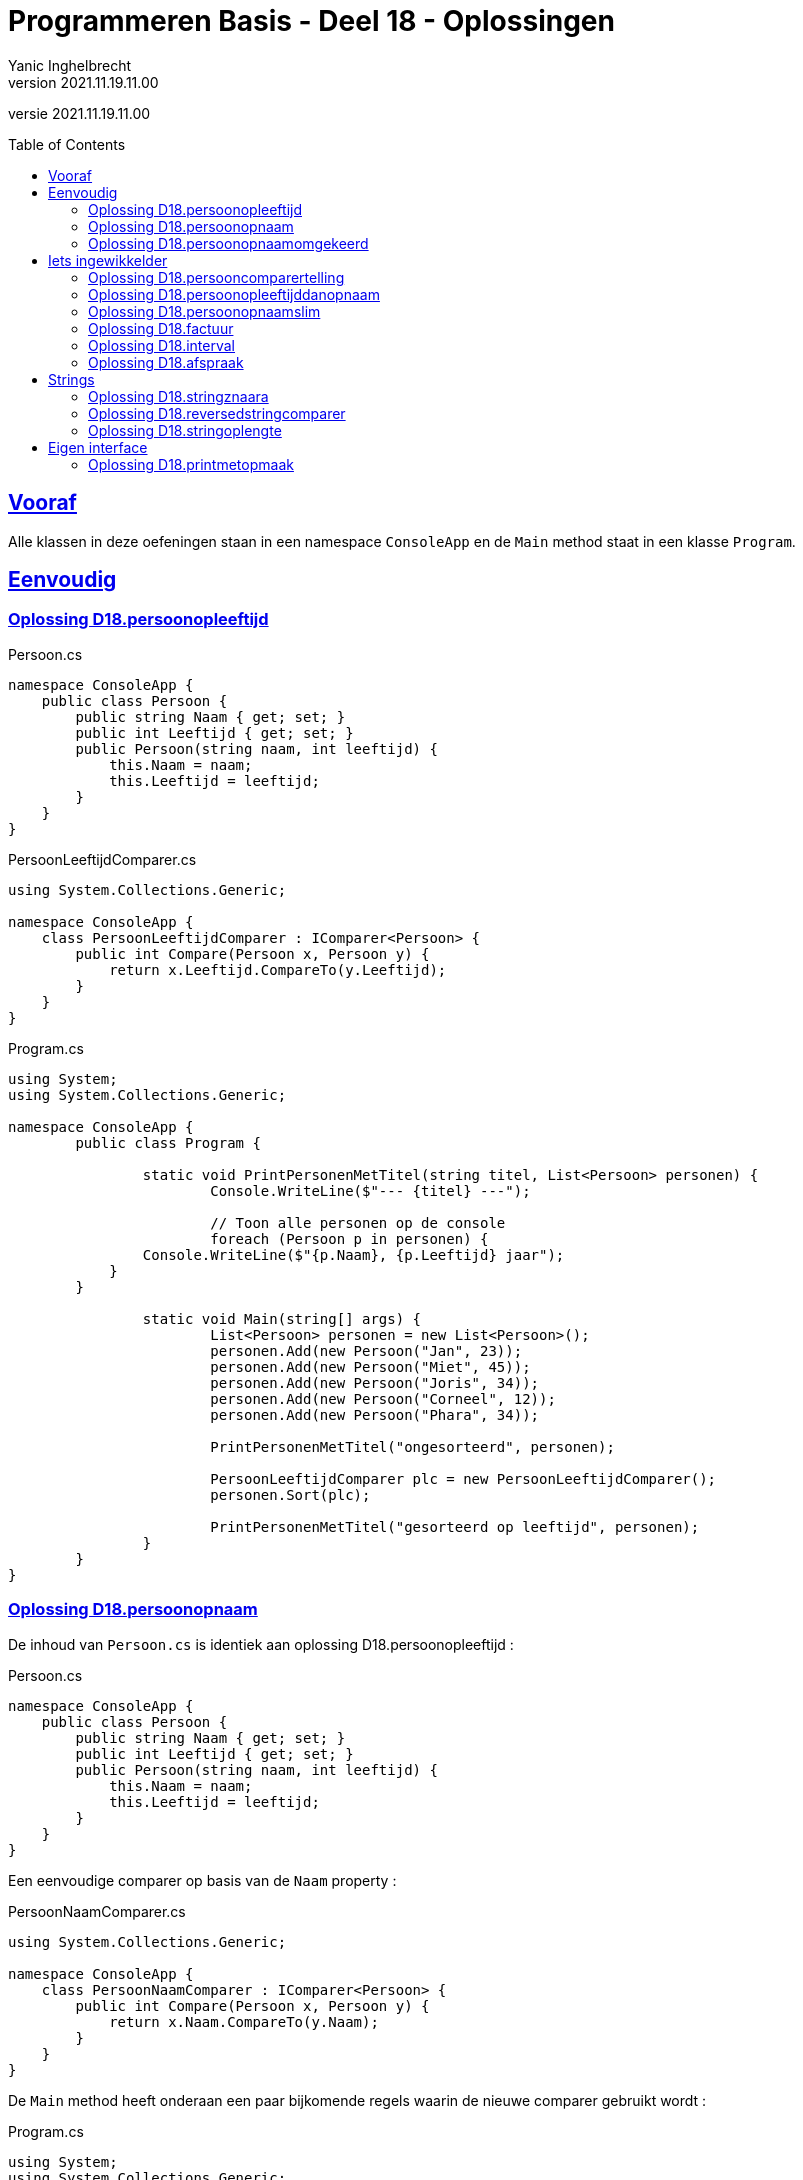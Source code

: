 = Programmeren Basis - Deel 18 - Oplossingen
Yanic Inghelbrecht
v2021.11.19.11.00
// toc and section numbering
:toc: preamble
:toclevels: 4
// geen auto section numbering voor oefeningen (handigere titels en toc)
//:sectnums: 
:sectlinks:
:sectnumlevels: 4
// source code formatting
:prewrap!:
:source-highlighter: rouge
:source-language: csharp
:rouge-style: github
:rouge-css: class
// inject css for highlights using docinfo
:docinfodir: ../common
:docinfo: shared-head
// folders
:imagesdir: images
:url-verdieping: ../{docname}-verdieping/{docname}-verdieping.adoc
// experimental voor kdb: en btn: macro's van AsciiDoctor
:experimental:

//preamble
[.text-right]
versie {revnumber}


 
== Vooraf

Alle klassen in deze oefeningen staan in een namespace `ConsoleApp` en de `Main` method staat in een klasse `Program`.



== Eenvoudig



=== Oplossing D18.persoonopleeftijd

.Persoon.cs
[source,csharp,linenums]
----
namespace ConsoleApp {
    public class Persoon {
        public string Naam { get; set; }
        public int Leeftijd { get; set; }
        public Persoon(string naam, int leeftijd) {
            this.Naam = naam;
            this.Leeftijd = leeftijd;
        }
    }
}
----

.PersoonLeeftijdComparer.cs
[source,csharp,linenums]
----
using System.Collections.Generic;

namespace ConsoleApp {
    class PersoonLeeftijdComparer : IComparer<Persoon> {
        public int Compare(Persoon x, Persoon y) {
            return x.Leeftijd.CompareTo(y.Leeftijd);
        }
    }
}
----

.Program.cs
[source,csharp,linenums]
----
using System;
using System.Collections.Generic;

namespace ConsoleApp {
	public class Program {

		static void PrintPersonenMetTitel(string titel, List<Persoon> personen) {
			Console.WriteLine($"--- {titel} ---");

			// Toon alle personen op de console
			foreach (Persoon p in personen) {
                Console.WriteLine($"{p.Naam}, {p.Leeftijd} jaar");
            }
        }

		static void Main(string[] args) {
			List<Persoon> personen = new List<Persoon>();
			personen.Add(new Persoon("Jan", 23));
			personen.Add(new Persoon("Miet", 45));
			personen.Add(new Persoon("Joris", 34));
			personen.Add(new Persoon("Corneel", 12));
			personen.Add(new Persoon("Phara", 34));
			
			PrintPersonenMetTitel("ongesorteerd", personen);

			PersoonLeeftijdComparer plc = new PersoonLeeftijdComparer();
			personen.Sort(plc);
			
			PrintPersonenMetTitel("gesorteerd op leeftijd", personen);
		}
	}
}
----



=== Oplossing D18.persoonopnaam

De inhoud van `Persoon.cs` is identiek aan oplossing D18.persoonopleeftijd :

.Persoon.cs
[source,csharp,linenums]
----
namespace ConsoleApp {
    public class Persoon {
        public string Naam { get; set; }
        public int Leeftijd { get; set; }
        public Persoon(string naam, int leeftijd) {
            this.Naam = naam;
            this.Leeftijd = leeftijd;
        }
    }
}
----

Een eenvoudige comparer op basis van de `Naam` property :

.PersoonNaamComparer.cs
[source,csharp,linenums]
----
using System.Collections.Generic;

namespace ConsoleApp {
    class PersoonNaamComparer : IComparer<Persoon> {
        public int Compare(Persoon x, Persoon y) {
            return x.Naam.CompareTo(y.Naam);
        }
    }
}
----

De `Main` method heeft onderaan een paar bijkomende regels waarin de nieuwe comparer gebruikt wordt :

.Program.cs
[source,csharp,linenums]
----
using System;
using System.Collections.Generic;

namespace ConsoleApp {
	public class Program {

		static void PrintPersonenMetTitel(string titel, List<Persoon> personen) {
			Console.WriteLine($"--- {titel} ---");

			foreach (Persoon p in personen) {
                Console.WriteLine($"{p.Naam}, {p.Leeftijd} jaar");
            }
        }

		static void Main(string[] args) {
			List<Persoon> personen = new List<Persoon>();
			personen.Add(new Persoon("Jan", 23));
			personen.Add(new Persoon("Miet", 45));
			personen.Add(new Persoon("Joris", 34));
			personen.Add(new Persoon("Corneel", 12));
			personen.Add(new Persoon("Phara", 34));
			
			PrintPersonenMetTitel("ongesorteerd", personen);

			PersoonLeeftijdComparer plc = new PersoonLeeftijdComparer();
			personen.Sort(plc);
			
			PrintPersonenMetTitel("gesorteerd op leeftijd", personen);

			PersoonNaamComparer pnc = new PersoonNaamComparer();	// <1>
			personen.Sort(pnc);										// <1>

			PrintPersonenMetTitel("gesorteerd op naam", personen);	// <1>
		}
	}
}
----
<1> regels die werden toegevoegd


=== Oplossing D18.persoonopnaamomgekeerd

Bij deze oplossing is het belangrijk je te realiseren dat 

* de return values van `Compare` methods bij sorteren a->z versus z->a zijn elkaars tegengestelde 

Deze tabel toont alle mogelijkheden van `Compare` voor de `x` en `y` parameters en de return value :

[%autowidth]
|====
^a| alfabetische volgorde ^| return value van `Compare` bij a -> z ^| return value van `Compare` bij z->a

| `x` komt voor `y` ^| `< 0` ^| `> 0`
| `x` is hetzelfde als `y` ^| `== 0` ^| `== 0`
| `x` komt na `y` ^| `> 0` ^| `< 0`
|====

Bijvoorbeeld, indien `x` het woord "aap" is en `y` het woord `zebra`, dan moet de `Compare` method 

* bij sorteren a->z een return value < 0 produceren, want "aap" komt dan voor "zebra"
* bij sorteren z->a een return value > 0 produceren,want "zebra" komt dan voor "aap"

Een oplossing waarin we de code van PersoonNaamComparer aanpassen door gewoon een `-` voor de return value plaatsen :

.PersoonNaamComparer.cs
[source,csharp,linenums]
----
using System.Collections.Generic;

namespace ConsoleApp {
    class PersoonNaamComparer : IComparer<Persoon> {
        public int Compare(Persoon x, Persoon y) {
            return - x.Naam.CompareTo(y.Naam); // <1>
        }
    }
}
----
<1> enkel deze regel werd aangepast (let op het `-` teken vooraan)

Een oplossing waarin we de code van PersoonNaamComparer aanpassen door `x` en `y` om te wisselen in de `CompareTo` opdracht.

.PersoonNaamComparer.cs
[source,csharp,linenums]
----
using System.Collections.Generic;

namespace ConsoleApp {
    class PersoonNaamComparer : IComparer<Persoon> {
        public int Compare(Persoon x, Persoon y) {
            return y.Naam.CompareTo(x.Naam); // <1>
        }
    }
}
----
<1> enkel deze regel werd aangepast (let op de posities van `x` en `y`)



== Iets ingewikkelder



=== Oplossing D18.persooncomparertelling

.PersoonLeeftijdComparer.cs
[source,csharp,linenums]
----
using System.Collections.Generic;

namespace ConsoleApp {
    class PersoonLeeftijdComparer : IComparer<Persoon> {
        public int Compare(Persoon x, Persoon y) {
			System.Console.WriteLine($"   {x.Naam} en {y.Naam} worden vergeleken"); // <1>
            return x.Leeftijd.CompareTo(y.Leeftijd);
        }
    }
}
----
<1> output opdracht toegevoegd.

.PersoonNaamComparer.cs
[source,csharp,linenums]
----
using System.Collections.Generic;

namespace ConsoleApp {
    class PersoonNaamComparer : IComparer<Persoon> {
        public int Compare(Persoon x, Persoon y) {
			System.Console.WriteLine($"   {x.Naam} en {y.Naam} worden vergeleken"); // <1>
            return x.Naam.CompareTo(y.Naam);
        }
    }
}
----
<1> output opdracht toegevoegd.

[source,csharp,linenums]
----
using System;
using System.Collections.Generic;

namespace ConsoleApp {
	public class Program {

		static void PrintPersonenMetTitel(string titel, List<Persoon> personen) {
			Console.WriteLine($"--- {titel} ---");

			foreach (Persoon p in personen) {
                Console.WriteLine($"{p.Naam}, {p.Leeftijd} jaar");
            }
        }

		static void Main(string[] args) {
			List<Persoon> personen = new List<Persoon>();
			personen.Add(new Persoon("Jan", 23));
			personen.Add(new Persoon("Miet", 45));
			personen.Add(new Persoon("Joris", 34));
			personen.Add(new Persoon("Corneel", 12));
			personen.Add(new Persoon("Phara", 34));
			
			PrintPersonenMetTitel("ongesorteerd", personen);

			PersoonLeeftijdComparer plc = new PersoonLeeftijdComparer();
			personen.Sort(plc);
			
			PrintPersonenMetTitel("gesorteerd op leeftijd", personen);

			PersoonNaamComparer pnc = new PersoonNaamComparer();
			personen.Sort(pnc);

			PrintPersonenMetTitel("gesorteerd op naam", personen);

			personen.Sort(pnc);												// <1>
			
			PrintPersonenMetTitel("nogmaals gesorteerd op naam", personen);	// <1>

		}
	}
}
----
<1> regels die werden toegevoegd om de lijst *nogmaals* op naam te sorteren.



=== Oplossing D18.persoonopleeftijddanopnaam



[source,csharp,linenums]
----
using System.Collections.Generic;

namespace ConsoleApp {
    class PersoonLeeftijdDanNaamComparer : IComparer<Persoon> {
        public int Compare(Persoon x, Persoon y) {
		
            int result = x.Leeftijd.CompareTo(y.Leeftijd); // <1>
        
			if (result == 0) { 
				// gelijke leeftijd, dus vergelijk Naam
                result = x.Naam.CompareTo(y.Naam);         // <2>
            }
			
            return result;
        }
    }
}
----
<1> vergelijk de leeftijden
<2> i.g.v. gelijke leeftijden, vergelijk de namen

.Program.cs
[source,csharp,linenums]
----
using System;
using System.Collections.Generic;

namespace ConsoleApp {
    public class Program {

        static void PrintPersonenMetTitel(string titel, List<Persoon> personen) {
            Console.WriteLine($"--- {titel} ---");

            foreach (Persoon p in personen) {
                Console.WriteLine($"{p.Naam}, {p.Leeftijd} jaar");
            }
        }

        static void Main(string[] args) {

            List<Persoon> personen = new List<Persoon>();
            personen.Add(new Persoon("Mietje", 12));
            personen.Add(new Persoon("Jantje", 12));
            personen.Add(new Persoon("Phara", 34));
            personen.Add(new Persoon("Corneel", 12));
            personen.Add(new Persoon("Joris", 34));

            PrintPersonenMetTitel("ongesorteerd", personen);

            PersoonLeeftijdDanNaamComparer plc = new PersoonLeeftijdDanNaamComparer();
            personen.Sort(plc);

            PrintPersonenMetTitel("gesorteerd op leeftijd dan naam", personen);
        }
    }
}
----

Om stabiel te sorteren i.g.v. een onstabiel algoritme, zou je een comparer ook informatie kunnen meegeven over de posities van alle elementen, bv. de ganse `List<Persoon>`.

Bij "gelijke" personen zou de comparer dan kunnen kijken naar de onderlinge positie van de elementen, bv.

.PersoonNaamComparerStable.cs
[source,csharp,linenums]
----

public class PersoonNaamComparerStable : IComparer<Persoon> {

	private List<Persoon> _list;

	public PersoonNameComparerStable(List<Persoon> personen) {
		this._list = personen;
	}

    public int Compare(Persoon x, Persoon y) {
		int result = x.Naam.CompareTo(y.Naam);
		if (result == 0) { // <1>
			int indexX = this._list.IndexOf(x);
			int indexY = this._list.IndexOf(y);
			result = indexX.CompareTo(indexY);
		}
		return result;
	}
}
----
<1> i.g.v. een gelijke naam, worden de posities in de lijst vergeleken.

[WARNING]
====
Dit lijkt een goed idee, maar bedenk dat de `IndexOf` method om de posities op te zoeken niet erg efficiënt werkt in een lijst. Dit zal de efficiëntie van het sorteer algoritme volledig onderuit halen.
====

Niet erg praktisch dus, maar het is eens een mooie demonstratie dat comparers volwaardige objecten zijn en soms ook wat 'intelligentie' kunnen bevatten. 

[TIP]
====
Comparers zijn dus niet altijd quasi lege klassen met enkel een `Compare` implementatie!
====



=== Oplossing D18.persoonopnaamslim

De klasse `PersoonNaamComparerSlim` houdt in een `bool` dataveld `_isNormaleVolgorde` bij wat de gewenste volgorde is :

.PersoonNaamComparerSlim.cs
[source,csharp,linenums]
----
using System.Collections.Generic;

namespace ConsoleApp {
    class PersoonNaamComparerSlim : IComparer<Persoon> {

        private bool _isNormaleVolgorde; // normaal = sorteren van a->z

        public PersoonNaamComparerSlim(bool isNormaleVolgorde) {
            this._isNormaleVolgorde = isNormaleVolgorde;
        }

        public int Compare(Persoon x, Persoon y) {
            int result;
            if (this._isNormaleVolgorde) { // <1>
                // sorteren van a->z
                result = x.Naam.CompareTo(y.Naam); // <2>
            } else {
                // sorteren van z->a
                result = y.Naam.CompareTo(x.Naam); // <2>
            }
            return result;
        }
    }
}
----
<1> de waarde van `this._isNormaleVolgorde` bepaalt hoe we de elementen vergelijken.
<2> merk op dat `x` en `y` in deze beide regels van plaats verwisseld werden

.Program.cs
[source,csharp,linenums]
----
using System;
using System.Collections.Generic;

namespace ConsoleApp {
    public class Program {

        static void PrintPersonenMetTitel(string titel, List<Persoon> personen) {
            Console.WriteLine($"--- {titel} ---");

            foreach (Persoon p in personen) {
                Console.WriteLine($"{p.Naam}, {p.Leeftijd} jaar");
            }
        }

        static void Main(string[] args) {

            List<Persoon> personen = new List<Persoon>();
            personen.Add(new Persoon("Jan", 23));
            personen.Add(new Persoon("Miet", 45));
            personen.Add(new Persoon("Joris", 34));
            personen.Add(new Persoon("Corneel", 12));
            personen.Add(new Persoon("Phara", 34));
            PrintPersonenMetTitel("ongesorteerd", personen);

            PersoonNaamComparerSlim pncs1 = new PersoonNaamComparerSlim(true);  // <1>
            personen.Sort(pncs1);
            PrintPersonenMetTitel("gesorteerd op naam a->z", personen);

            PersoonNaamComparerSlim pncs2 = new PersoonNaamComparerSlim(false); // <2>
            personen.Sort(pncs2);
            PrintPersonenMetTitel("gesorteerd op naam z->a", personen);
        }
    }
}
----
<1> een naam comparer voor a->z volgorde
<2> een naam comparer voor z->a volgorde


=== Oplossing D18.factuur

Voor deze oefening is er geen voorbeeld oplossing beschikbaar.


=== Oplossing D18.interval

Voor deze oefening is er geen voorbeeld oplossing beschikbaar.


=== Oplossing D18.afspraak

Voor deze oefening is er geen voorbeeld oplossing beschikbaar.


== Strings


=== Oplossing D18.stringznaara

.StringComparerOmgekeerd.cs
[source,csharp,linenums]
----
using System.Collections.Generic;

namespace ConsoleApp {
    class StringComparerOmgekeerd : IComparer<string> {
        public int Compare(string x,  string y) {
            return -x.CompareTo(y);
        }
    }
}
----

.Program.cs
[source,csharp,linenums]
----
using System;
using System.Collections.Generic;

namespace ConsoleApp {
    public class Program {
	
        static void Main(string[] args) {

            List<string> woorden = new List<string> { "kAT", "Aap", "kat", "HOND", "varken", "zebra", "hondshaai", "aap", "grinch", "varkenshaasje", "hond"};
			
			// Sorteer alfabetisch, van a->z
            woorden.Sort(); // <1>
            Console.WriteLine(String.Join(", ", woorden));

			// Sorteer van z->a
            woorden.Sort(new StringComparerOmgekeerd());
            Console.WriteLine(String.Join(", ", woorden));
        }
    }
}
----
<1> Merk op dat er hier geen comparer voor nodig hebben!



=== Oplossing D18.reversedstringcomparer

.ReversedStringComparer.cs
[source,csharp,linenums]
----
using System;
using System.Collections.Generic;

namespace ConsoleApp {
    class ReversedStringComparer : IComparer<string> {
	
        static private string ReverseText(String text) {
            string result = "";
            foreach (char c in text) {
                result = c + result;
            }
            return result;
        }

        public int Compare(string x, string y) {
            string reverseX = ReverseText(x);
            string reverseY = ReverseText(y);
            return reverseX.CompareTo(reverseY); // <1>
        }
    }
}
----
<1> we gebruiken de achterstevoren versie van `x` en `y`.

.Program.cs
[source,csharp,linenums]
----
using System;
using System.Collections.Generic;

namespace ConsoleApp {
    public class Program {
	
        static void Main(string[] args) {

            List<string> woorden = new List<string> { "kAT", "Aap", "kat", "HOND", "varken", "zebra", "hondshaai", "aap", "grinch", "varkenshaasje", "hond", "rothond"};

			// Sorteer alfabetisch, van a->z
            woorden.Sort();
            Console.WriteLine(String.Join(", ", woorden));

			// Sorteer achterstevoren versies
            woorden.Sort(new ReversedStringComparer());
            Console.WriteLine(String.Join(", ", woorden));
        }
    }
}
----



=== Oplossing D18.stringoplengte

.StringLengteComparer.cs
[source,csharp,linenums]
----
using System.Collections.Generic;

namespace ConsoleApp {
    class StringLengteComparer : IComparer<string> {
        public int Compare(string x, string y) {
            // Vergelijk de lengte van x en y
            int result = x.Length.CompareTo(y.Length);
            if (result==0) {
                // beide strings zijn even lang, vergelijk ze alfabetisch
                result = x.CompareTo(y);
            }
            return result;
        }
    }
}
----

Program.cs
[source,csharp,linenums]
----
using System;
using System.Collections.Generic;

namespace ConsoleApp {
    public class Program {

        static void Main(string[] args) {

            List<string> woorden = new List<string> { "grinch", "hond", "kat", "zebra", "aap", "musti" };

			// Sorteer alfabetisch, van a->z
            woorden.Sort();
            Console.WriteLine(String.Join(", ", woorden));

			// Sorteer op lengte
            woorden.Sort(new StringLengteComparer());
            Console.WriteLine(String.Join(", ", woorden));
        }
    }
}
----



== Eigen interface



=== Oplossing D18.printmetopmaak


.IStyle.cs
[source,csharp,linenums]
----
namespace ConsoleApp {
    interface IStyle {
        public string getStyledTextFor(string text); // <1>
    }
}
----
<1> dit kon je afleiden uit de `PrintStyled` method in klasse `Program`.


.AllCapsStyle.cs
[source,csharp,linenums]
----
namespace ConsoleApp {
    class AllCapsStyle : IStyle {
        public string getStyledTextFor(string text) {
            string result = text.ToUpper();
            return result;
        }
    }
}
----

.ExclamationStyle.cs
[source,csharp,linenums]
----
namespace ConsoleApp {
    class ExclamationStyle : IStyle {
        public string getStyledTextFor(string text) {
            string result = text.Replace('.', '!'); // <1>
            return result;
        }
    }
}
----
<1> je kon natuurlijk ook een foreach loop schrijven en zelf elke punt vervangen door een uitroepteken, maar `Replace` is bondiger en minder werk.

De klasse `CapitalCasingStyle` is minder evident. Het is belangrijk in te zien dat je, terwijl je de tekst overloopt, steeds moet bijhouden of de volgende letter die je ziet een hoofdletter moet worden.

We gebruiken daarvoor de lokale variabele `isHoofdletterNodig`.

.CapitalCasingStyle.cs
[source,csharp,linenums]
----
using System;

namespace ConsoleApp {
    class CapitalCasingStyle : IStyle {
        public string getStyledTextFor(string text) {
            string result = "";
            // de variabele 'isHoofdletterNodig' houdt bij
            // of volgende letter die we tegenkomen,
            // een hoofdletter moet worden.
            bool isHoofdletterNodig = true; // de eerste letter moet een hoofdletter worden
            foreach (char c in text) {
                if (!Char.IsLetter(c)) { // <1>
                    // we hebben een niet-letter te pakken, 
                    // de volgende letter moet een hoofdletter worden
                    isHoofdletterNodig = true;
                    result += c;
                } else {
                    if (isHoofdletterNodig) {
                        result += Char.ToUpper(c);
						// de volgende letter moet klein zijn
                        isHoofdletterNodig = false; // <2>
                    } else {
                        result += Char.ToLower(c);
                    }
                }
            }
            return result;
        }
    }
}
----
<1> Telkens je een niet-letter symbool tegenkomt, zit je duidelijk niet *in* een woord en zal de volgende *letter* die je tegenkomt het begin van een woord zijn. Dit moet dus een hoofdletter worden.
<2> Eenmaal je in een woord zit, moeten er enkel kleine letters gebruikt worden.

